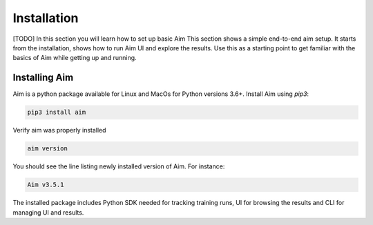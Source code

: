 #############
 Installation
#############

[TODO]
In this section you will learn how to set up basic Aim
This section shows a simple end-to-end aim setup. It starts from the installation, shows how to run Aim UI and explore the
results.
Use this as a starting point to get familiar with the basics of Aim while getting up and running.

Installing Aim
==============

Aim is a python package available for Linux and MacOs for Python versions 3.6+. Install Aim using `pip3`:

.. code-block:: console

  pip3 install aim

Verify aim was properly installed

.. code-block:: console
  
  aim version

You should see the line listing newly installed version of Aim. For instance:

.. code-block:: none

  Aim v3.5.1

The installed package includes Python SDK needed for tracking training runs, UI for browsing the results and CLI
for managing UI and results.